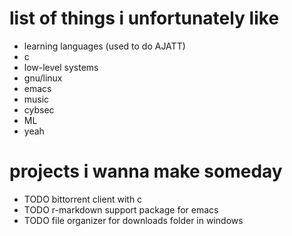 * list of things i unfortunately like
- learning languages (used to do AJATT)
- c
- low-level systems
- gnu/linux
- emacs
- music
- cybsec
- ML
- yeah

* projects i wanna make someday
- TODO bittorrent client with c
- TODO r-markdown support package for emacs
- TODO file organizer for downloads folder in windows
